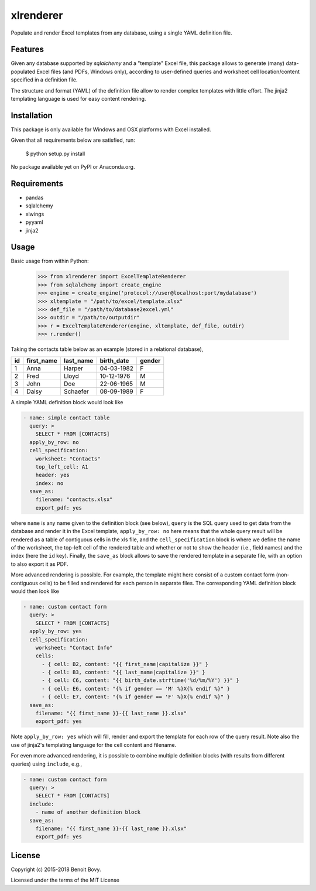 ===============================
xlrenderer
===============================

Populate and render Excel templates from any database, using a single
YAML definition file.

Features
--------

Given any database supported by `sqlalchemy` and a "template" Excel file, this
package allows to generate (many) data-populated Excel files (and PDFs,
Windows only), according to user-defined queries and worksheet cell 
location/content specified in a definition file.

The structure and format (YAML) of the definition file allow to render
complex templates with little effort. The jinja2 templating language is used
for easy content rendering.

Installation
------------

This package is only available for Windows and OSX platforms with
Excel installed.

Given that all requirements below are satisfied, run:

    $ python setup.py install

No package available yet on PyPI or Anaconda.org.

Requirements
------------

- pandas
- sqlalchemy
- xlwings
- pyyaml
- jinja2

Usage
-----

Basic usage from within Python:

    >>> from xlrenderer import ExcelTemplateRenderer
    >>> from sqlalchemy import create_engine
    >>> engine = create_engine('protocol://user@localhost:port/mydatabase')
    >>> xltemplate = "/path/to/excel/template.xlsx"
    >>> def_file = "/path/to/database2excel.yml"
    >>> outdir = "/path/to/outputdir"
    >>> r = ExcelTemplateRenderer(engine, xltemplate, def_file, outdir)
    >>> r.render()

Taking the contacts table below as an example (stored in a relational database),

+----+------------+-----------+------------+--------+
| id | first_name | last_name | birth_date | gender |
+====+============+===========+============+========+
| 1  | Anna       | Harper    | 04-03-1982 | F      |
+----+------------+-----------+------------+--------+
| 2  | Fred       | Lloyd     | 10-12-1976 | M      |
+----+------------+-----------+------------+--------+
| 3  | John       | Doe       | 22-06-1965 | M      |
+----+------------+-----------+------------+--------+
| 4  | Daisy      | Schaefer  | 08-09-1989 | F      |
+----+------------+-----------+------------+--------+

A simple YAML definition block would look like

.. code-block:: yaml

    - name: simple contact table
      query: >
        SELECT * FROM [CONTACTS]
      apply_by_row: no
      cell_specification:
        worksheet: "Contacts"
        top_left_cell: A1
        header: yes
        index: no
      save_as:
        filename: "contacts.xlsx"
        export_pdf: yes

where ``name`` is any name given to the definition block (see below), ``query`` is the SQL query used to get data from the database and render it in the Excel template, ``apply_by_row: no`` here means that the whole query result will be rendered as a table of contiguous cells in the xls file, and the ``cell_specification`` block is where we define the name of the worksheet, the top-left cell of the rendered table and whether or not to show the header (i.e., field names) and the index (here the ``id`` key). Finally, the ``save_as`` block allows to save the rendered template in a separate file, with an option to also export it as PDF. 

More advanced rendering is possible. For example, the template might here consist of a custom contact form (non-contiguous cells) to be filled and rendered for each person in separate files. The corresponding YAML definition block would then look like

.. code-block:: yaml

    - name: custom contact form
      query: >
        SELECT * FROM [CONTACTS]
      apply_by_row: yes
      cell_specification:
        worksheet: "Contact Info"
        cells:
          - { cell: B2, content: "{{ first_name|capitalize }}" }
          - { cell: B3, content: "{{ last_name|capitalize }}" }
          - { cell: C6, content: "{{ birth_date.strftime('%d/%m/%Y') }}" }
          - { cell: E6, content: "{% if gender == 'M' %}X{% endif %}" }
          - { cell: E7, content: "{% if gender == 'F' %}X{% endif %}" }
      save_as:
        filename: "{{ first_name }}-{{ last_name }}.xlsx"
        export_pdf: yes

Note ``apply_by_row: yes`` which will fill, render and export the template for each row of the query result. Note also the use of jinja2's templating language for the cell content and filename.

For even more advanced rendering, it is possible to combine multiple definition blocks (with results from different queries) using ``include``, e.g.,

.. code-block:: yaml

    - name: custom contact form
      query: >
        SELECT * FROM [CONTACTS]
      include:
        - name of another definition block
      save_as:
        filename: "{{ first_name }}-{{ last_name }}.xlsx"
        export_pdf: yes

License
-------

Copyright (c) 2015-2018 Benoit Bovy.

Licensed under the terms of the MIT License
